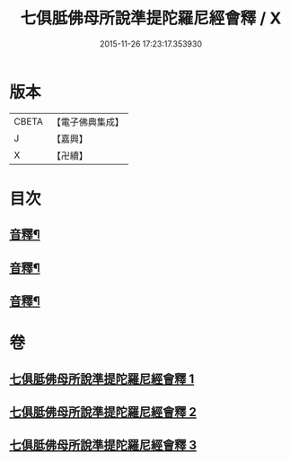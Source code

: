 #+TITLE: 七俱胝佛母所說準提陀羅尼經會釋 / X
#+DATE: 2015-11-26 17:23:17.353930
* 版本
 |     CBETA|【電子佛典集成】|
 |         J|【嘉興】    |
 |         X|【卍續】    |

* 目次
** [[file:KR6j0736_001.txt::0760c6][音釋¶]]
** [[file:KR6j0736_002.txt::0770a24][音釋¶]]
** [[file:KR6j0736_003.txt::0781c19][音釋¶]]
* 卷
** [[file:KR6j0736_001.txt][七俱胝佛母所說準提陀羅尼經會釋 1]]
** [[file:KR6j0736_002.txt][七俱胝佛母所說準提陀羅尼經會釋 2]]
** [[file:KR6j0736_003.txt][七俱胝佛母所說準提陀羅尼經會釋 3]]
